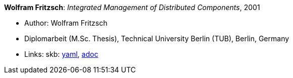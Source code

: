 //
// This file was generated by SKB-Dashboard, task 'lib-yaml2src'
// - on Wednesday November  7 at 00:23:13
// - skb-dashboard: https://www.github.com/vdmeer/skb-dashboard
//

*Wolfram Fritzsch*: _Integrated Management of Distributed Components_, 2001

* Author: Wolfram Fritzsch
* Diplomarbeit (M.Sc. Thesis), Technical University Berlin (TUB), Berlin, Germany
* Links:
      skb:
        https://github.com/vdmeer/skb/tree/master/data/library/thesis/master/2000/fritzsch-wolfram-2001.yaml[yaml],
        https://github.com/vdmeer/skb/tree/master/data/library/thesis/master/2000/fritzsch-wolfram-2001.adoc[adoc]

